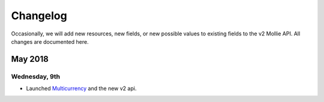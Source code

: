 Changelog
~~~~~~~~~~~~~~~~~~~~~

Occasionally, we will add new resources, new fields, or new possible values to existing fields to the v2 Mollie API. All changes are documented here.

May 2018
========

Wednesday, 9th
--------------
- Launched `Multicurrency <https://www.mollie.com/nl/features/multicurrency>`_  and the new v2 api.
